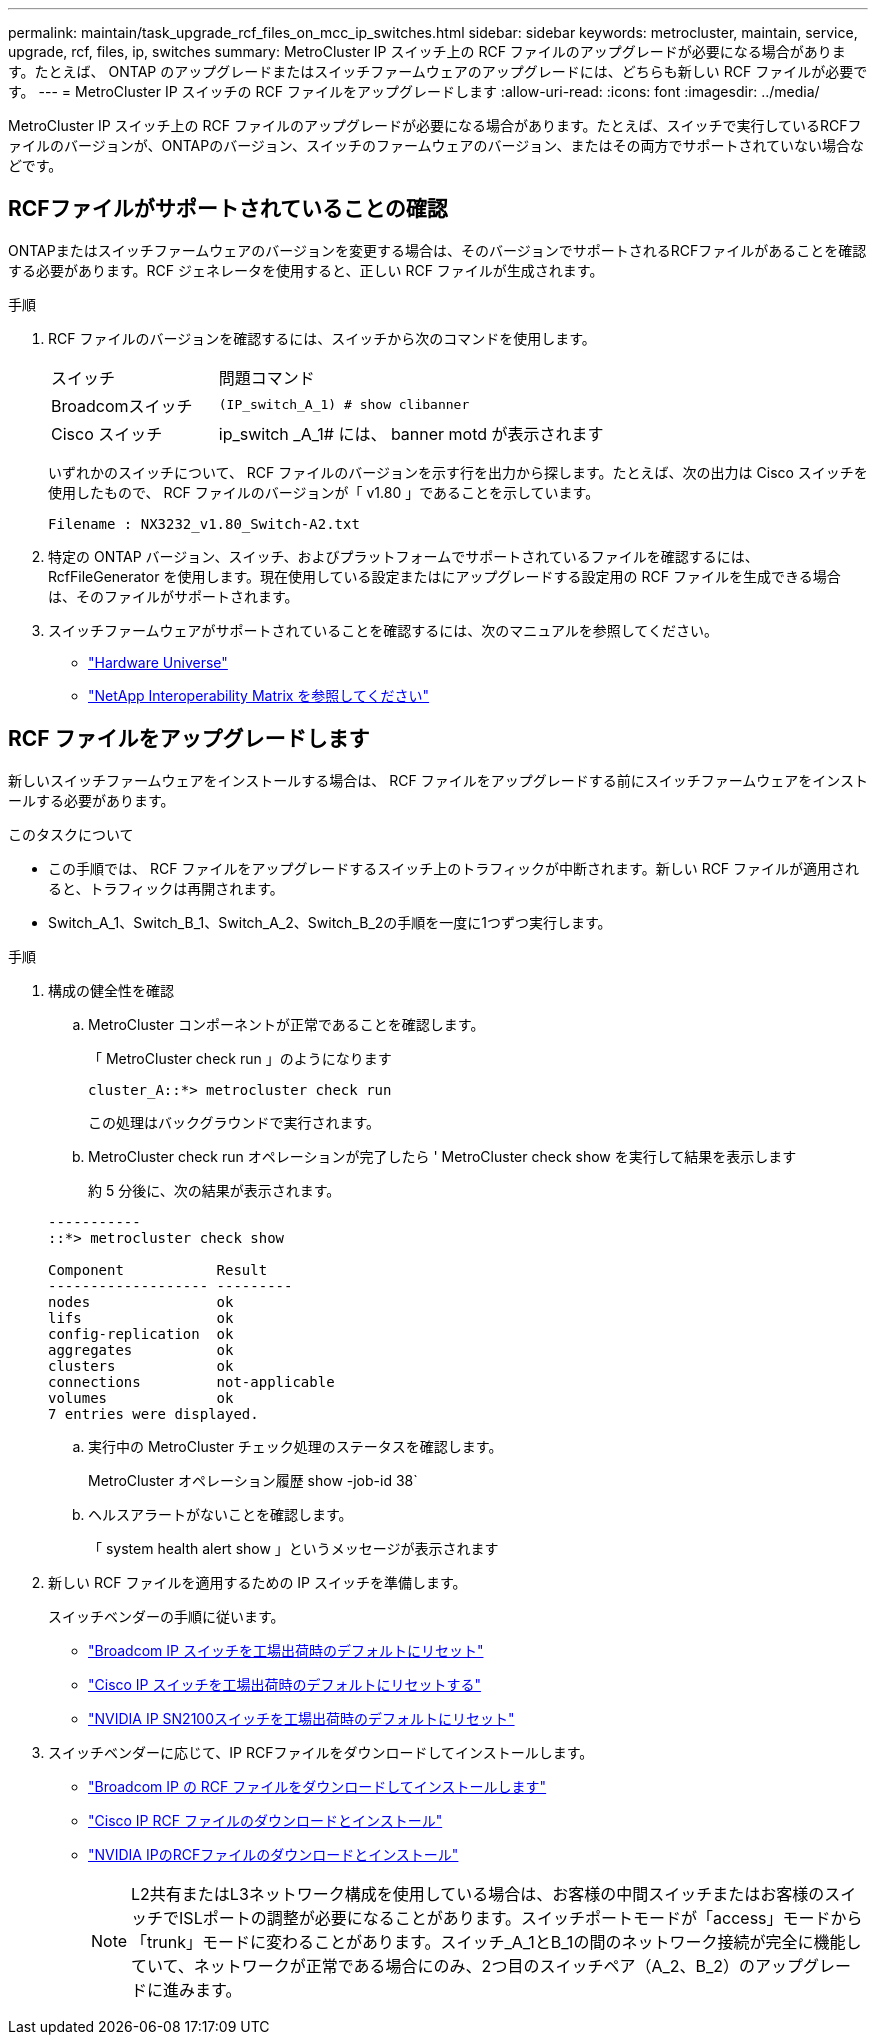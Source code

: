 ---
permalink: maintain/task_upgrade_rcf_files_on_mcc_ip_switches.html 
sidebar: sidebar 
keywords: metrocluster, maintain, service, upgrade, rcf, files, ip, switches 
summary: MetroCluster IP スイッチ上の RCF ファイルのアップグレードが必要になる場合があります。たとえば、 ONTAP のアップグレードまたはスイッチファームウェアのアップグレードには、どちらも新しい RCF ファイルが必要です。 
---
= MetroCluster IP スイッチの RCF ファイルをアップグレードします
:allow-uri-read: 
:icons: font
:imagesdir: ../media/


[role="lead"]
MetroCluster IP スイッチ上の RCF ファイルのアップグレードが必要になる場合があります。たとえば、スイッチで実行しているRCFファイルのバージョンが、ONTAPのバージョン、スイッチのファームウェアのバージョン、またはその両方でサポートされていない場合などです。



== RCFファイルがサポートされていることの確認

ONTAPまたはスイッチファームウェアのバージョンを変更する場合は、そのバージョンでサポートされるRCFファイルがあることを確認する必要があります。RCF ジェネレータを使用すると、正しい RCF ファイルが生成されます。

.手順
. RCF ファイルのバージョンを確認するには、スイッチから次のコマンドを使用します。
+
[cols="30,70"]
|===


| スイッチ | 問題コマンド 


 a| 
Broadcomスイッチ
 a| 
`(IP_switch_A_1) # show clibanner`



 a| 
Cisco スイッチ
 a| 
ip_switch _A_1# には、 banner motd が表示されます

|===
+
いずれかのスイッチについて、 RCF ファイルのバージョンを示す行を出力から探します。たとえば、次の出力は Cisco スイッチを使用したもので、 RCF ファイルのバージョンが「 v1.80 」であることを示しています。

+
....
Filename : NX3232_v1.80_Switch-A2.txt
....
. 特定の ONTAP バージョン、スイッチ、およびプラットフォームでサポートされているファイルを確認するには、 RcfFileGenerator を使用します。現在使用している設定またはにアップグレードする設定用の RCF ファイルを生成できる場合は、そのファイルがサポートされます。
. スイッチファームウェアがサポートされていることを確認するには、次のマニュアルを参照してください。
+
** https://hwu.netapp.com["Hardware Universe"]
** https://imt.netapp.com/matrix/["NetApp Interoperability Matrix を参照してください"^]






== RCF ファイルをアップグレードします

新しいスイッチファームウェアをインストールする場合は、 RCF ファイルをアップグレードする前にスイッチファームウェアをインストールする必要があります。

.このタスクについて
* この手順では、 RCF ファイルをアップグレードするスイッチ上のトラフィックが中断されます。新しい RCF ファイルが適用されると、トラフィックは再開されます。
* Switch_A_1、Switch_B_1、Switch_A_2、Switch_B_2の手順を一度に1つずつ実行します。


.手順
. 構成の健全性を確認
+
.. MetroCluster コンポーネントが正常であることを確認します。
+
「 MetroCluster check run 」のようになります

+
[listing]
----
cluster_A::*> metrocluster check run

----


+
この処理はバックグラウンドで実行されます。

+
.. MetroCluster check run オペレーションが完了したら ' MetroCluster check show を実行して結果を表示します
+
約 5 分後に、次の結果が表示されます。

+
[listing]
----
-----------
::*> metrocluster check show

Component           Result
------------------- ---------
nodes               ok
lifs                ok
config-replication  ok
aggregates          ok
clusters            ok
connections         not-applicable
volumes             ok
7 entries were displayed.
----
.. 実行中の MetroCluster チェック処理のステータスを確認します。
+
MetroCluster オペレーション履歴 show -job-id 38`

.. ヘルスアラートがないことを確認します。
+
「 system health alert show 」というメッセージが表示されます



. 新しい RCF ファイルを適用するための IP スイッチを準備します。
+
スイッチベンダーの手順に従います。

+
** link:../install-ip/task_switch_config_broadcom.html["Broadcom IP スイッチを工場出荷時のデフォルトにリセット"]
** link:../install-ip/task_switch_config_cisco.html["Cisco IP スイッチを工場出荷時のデフォルトにリセットする"]
** link:../install-ip/task_switch_config_nvidia.html["NVIDIA IP SN2100スイッチを工場出荷時のデフォルトにリセット"]


. スイッチベンダーに応じて、IP RCFファイルをダウンロードしてインストールします。
+
** link:../install-ip/task_switch_config_broadcom.html#downloading-and-installing-the-broadcom-rcf-files["Broadcom IP の RCF ファイルをダウンロードしてインストールします"]
** link:../install-ip/task_switch_config_cisco.html#downloading-and-installing-the-cisco-ip-rcf-files["Cisco IP RCF ファイルのダウンロードとインストール"]
** link:../install-ip/task_switch_config_nvidia.html#download-and-install-the-nvidia-rcf-files["NVIDIA IPのRCFファイルのダウンロードとインストール"]
+

NOTE: L2共有またはL3ネットワーク構成を使用している場合は、お客様の中間スイッチまたはお客様のスイッチでISLポートの調整が必要になることがあります。スイッチポートモードが「access」モードから「trunk」モードに変わることがあります。スイッチ_A_1とB_1の間のネットワーク接続が完全に機能していて、ネットワークが正常である場合にのみ、2つ目のスイッチペア（A_2、B_2）のアップグレードに進みます。




